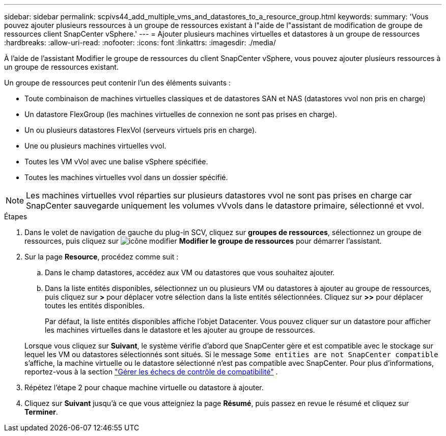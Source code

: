 ---
sidebar: sidebar 
permalink: scpivs44_add_multiple_vms_and_datastores_to_a_resource_group.html 
keywords:  
summary: 'Vous pouvez ajouter plusieurs ressources à un groupe de ressources existant à l"aide de l"assistant de modification de groupe de ressources client SnapCenter vSphere.' 
---
= Ajouter plusieurs machines virtuelles et datastores à un groupe de ressources
:hardbreaks:
:allow-uri-read: 
:nofooter: 
:icons: font
:linkattrs: 
:imagesdir: ./media/


[role="lead"]
À l'aide de l'assistant Modifier le groupe de ressources du client SnapCenter vSphere, vous pouvez ajouter plusieurs ressources à un groupe de ressources existant.

Un groupe de ressources peut contenir l'un des éléments suivants :

* Toute combinaison de machines virtuelles classiques et de datastores SAN et NAS (datastores vvol non pris en charge)
* Un datastore FlexGroup (les machines virtuelles de connexion ne sont pas prises en charge).
* Un ou plusieurs datastores FlexVol (serveurs virtuels pris en charge).
* Une ou plusieurs machines virtuelles vvol.
* Toutes les VM vVol avec une balise vSphere spécifiée.
* Toutes les machines virtuelles vvol dans un dossier spécifié.



NOTE: Les machines virtuelles vvol réparties sur plusieurs datastores vvol ne sont pas prises en charge car SnapCenter sauvegarde uniquement les volumes vVvols dans le datastore primaire, sélectionné et vvol.

.Étapes
. Dans le volet de navigation de gauche du plug-in SCV, cliquez sur *groupes de ressources*, sélectionnez un groupe de ressources, puis cliquez sur image:scpivs44_image39.png["icône modifier"] *Modifier le groupe de ressources* pour démarrer l'assistant.
. Sur la page *Resource*, procédez comme suit :
+
.. Dans le champ datastores, accédez aux VM ou datastores que vous souhaitez ajouter.
.. Dans la liste entités disponibles, sélectionnez un ou plusieurs VM ou datastores à ajouter au groupe de ressources, puis cliquez sur *>* pour déplacer votre sélection dans la liste entités sélectionnées. Cliquez sur *>>* pour déplacer toutes les entités disponibles.
+
Par défaut, la liste entités disponibles affiche l'objet Datacenter. Vous pouvez cliquer sur un datastore pour afficher les machines virtuelles dans le datastore et les ajouter au groupe de ressources.

+
Lorsque vous cliquez sur *Suivant*, le système vérifie d'abord que SnapCenter gère et est compatible avec le stockage sur lequel les VM ou datastores sélectionnés sont situés. Si le message `Some entities are not SnapCenter compatible` s'affiche, la machine virtuelle ou le datastore sélectionné n'est pas compatible avec SnapCenter. Pour plus d'informations, reportez-vous à la section link:scpivs44_create_resource_groups_for_vms_and_datastores.html#manage-compatibility-check-failures["Gérer les échecs de contrôle de compatibilité"] .



. Répétez l'étape 2 pour chaque machine virtuelle ou datastore à ajouter.
. Cliquez sur *Suivant* jusqu'à ce que vous atteigniez la page *Résumé*, puis passez en revue le résumé et cliquez sur *Terminer*.

